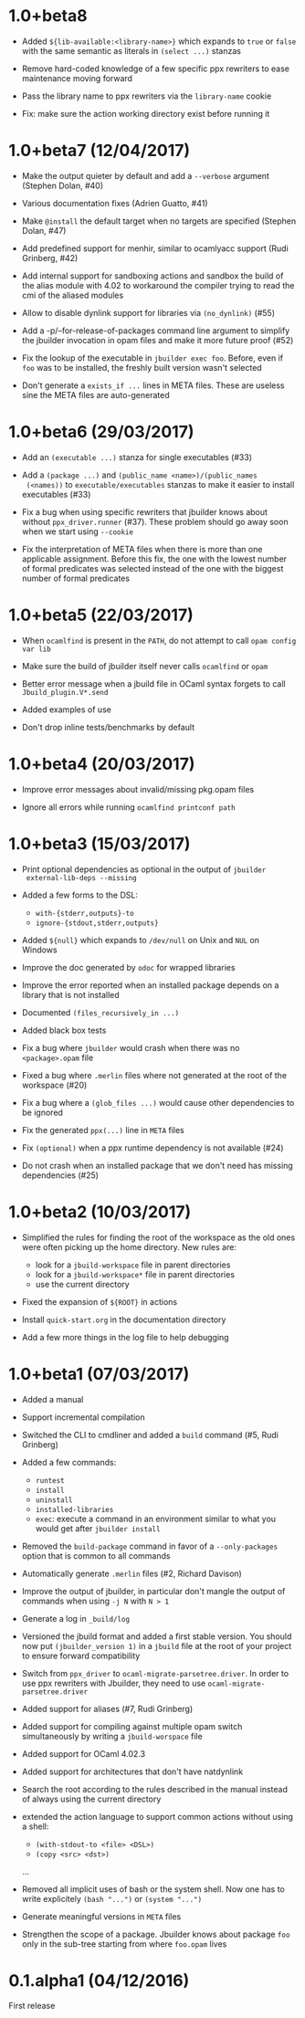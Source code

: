 * 1.0+beta8

- Added =${lib-available:<library-name>}= which expands to =true= or
  =false= with the same semantic as literals in =(select ...)= stanzas

- Remove hard-coded knowledge of a few specific ppx rewriters to ease
  maintenance moving forward

- Pass the library name to ppx rewriters via the =library-name= cookie

- Fix: make sure the action working directory exist before running it

* 1.0+beta7 (12/04/2017)

- Make the output quieter by default and add a =--verbose= argument
  (Stephen Dolan, #40)

- Various documentation fixes (Adrien Guatto, #41)

- Make =@install= the default target when no targets are specified
  (Stephen Dolan, #47)

- Add predefined support for menhir, similar to ocamlyacc support
  (Rudi Grinberg, #42)

- Add internal support for sandboxing actions and sandbox the build of
  the alias module with 4.02 to workaround the compiler trying to read
  the cmi of the aliased modules

- Allow to disable dynlink support for libraries via =(no_dynlink)=
  (#55)

- Add a -p/--for-release-of-packages command line argument to simplify
  the jbuilder invocation in opam files and make it more future proof
  (#52)

- Fix the lookup of the executable in =jbuilder exec foo=. Before,
  even if =foo= was to be installed, the freshly built version wasn't
  selected

- Don't generate a =exists_if ...= lines in META files. These are
  useless sine the META files are auto-generated

* 1.0+beta6 (29/03/2017)

- Add an =(executable ...)= stanza for single executables (#33)

- Add a =(package ...)= and =(public_name <name>)/(public_names
  (<names))= to =executable/executables= stanzas to make it easier to
  install executables (#33)

- Fix a bug when using specific rewriters that jbuilder knows about
  without =ppx_driver.runner= (#37). These problem should go away soon
  when we start using =--cookie=

- Fix the interpretation of META files when there is more than one
  applicable assignment. Before this fix, the one with the lowest
  number of formal predicates was selected instead of the one with the
  biggest number of formal predicates

* 1.0+beta5 (22/03/2017)

- When =ocamlfind= is present in the =PATH=, do not attempt to call
  =opam config var lib=

- Make sure the build of jbuilder itself never calls =ocamlfind= or
  =opam=

- Better error message when a jbuild file in OCaml syntax forgets to
  call =Jbuild_plugin.V*.send=

- Added examples of use

- Don't drop inline tests/benchmarks by default

* 1.0+beta4 (20/03/2017)

- Improve error messages about invalid/missing pkg.opam files

- Ignore all errors while running =ocamlfind printconf path=

* 1.0+beta3 (15/03/2017)

- Print optional dependencies as optional in the output of =jbuilder
  external-lib-deps --missing=

- Added a few forms to the DSL:
  + =with-{stderr,outputs}-to=
  + =ignore-{stdout,stderr,outputs}=

- Added =${null}= which expands to =/dev/null= on Unix and =NUL= on
  Windows

- Improve the doc generated by =odoc= for wrapped libraries

- Improve the error reported when an installed package depends on a
  library that is not installed

- Documented =(files_recursively_in ...)=

- Added black box tests

- Fix a bug where =jbuilder= would crash when there was no
  =<package>.opam= file

- Fixed a bug where =.merlin= files where not generated at the root of
  the workspace (#20)

- Fix a bug where a =(glob_files ...)= would cause other dependencies
  to be ignored

- Fix the generated =ppx(...)= line in =META= files

- Fix =(optional)= when a ppx runtime dependency is not available
  (#24)

- Do not crash when an installed package that we don't need has
  missing dependencies (#25)

* 1.0+beta2 (10/03/2017)

- Simplified the rules for finding the root of the workspace as the
  old ones were often picking up the home directory. New rules are:
  + look for a =jbuild-workspace= file in parent directories
  + look for a =jbuild-workspace*= file in parent directories
  + use the current directory

- Fixed the expansion of =${ROOT}= in actions

- Install =quick-start.org= in the documentation directory

- Add a few more things in the log file to help debugging

* 1.0+beta1 (07/03/2017)

- Added a manual

- Support incremental compilation

- Switched the CLI to cmdliner and added a =build= command
  (#5, Rudi Grinberg)

- Added a few commands:
  + =runtest=
  + =install=
  + =uninstall=
  + =installed-libraries=
  + =exec=: execute a command in an environment similar to what you
    would get after =jbuilder install=

- Removed the =build-package= command in favor of a =--only-packages=
  option that is common to all commands

- Automatically generate =.merlin= files
  (#2, Richard Davison)

- Improve the output of jbuilder, in particular don't mangle the
  output of commands when using =-j N= with =N > 1=

- Generate a log in =_build/log=

- Versioned the jbuild format and added a first stable version.
  You should now put =(jbuilder_version 1)= in a =jbuild= file at the
  root of your project to ensure forward compatibility

- Switch from =ppx_driver= to =ocaml-migrate-parsetree.driver=. In
  order to use ppx rewriters with Jbuilder, they need to use
  =ocaml-migrate-parsetree.driver=

- Added support for aliases
  (#7, Rudi Grinberg)

- Added support for compiling against multiple opam switch
  simultaneously by writing a =jbuild-worspace= file

- Added support for OCaml 4.02.3

- Added support for architectures that don't have natdynlink

- Search the root according to the rules described in the manual
  instead of always using the current directory

- extended the action language to support common actions without using
  a shell:
  + =(with-stdout-to <file> <DSL>)=
  + =(copy <src> <dst>)=
  ...

- Removed all implicit uses of bash or the system shell. Now one has
  to write explicitely =(bash "...")= or =(system "...")=

- Generate meaningful versions in =META= files

- Strengthen the scope of a package. Jbuilder knows about package
  =foo= only in the sub-tree starting from where =foo.opam= lives

* 0.1.alpha1 (04/12/2016)

First release
